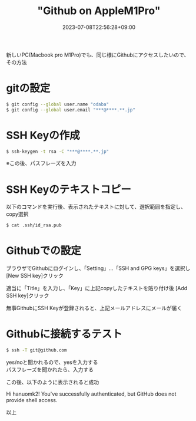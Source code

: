 #+TITLE: "Github on AppleM1Pro"
#+DATE: 2023-07-08T22:56:28+09:00
#+DRAFT: false
#+CATEGORIES[]: 環境構築
#+TAGS[]: Github MacbookPro M1Pro

新しいPC(Macbook pro M1Pro)でも、同じ様にGithubにアクセスしたいので、その方法

* gitの設定

#+BEGIN_SRC sh
$ git config --global user.name "odaba"
$ git config --global user.email "***@****.**.jp"
#+END_SRC

* SSH Keyの作成

#+BEGIN_SRC sh
$ ssh-keygen -t rsa -C "***@****.**.jp"
#+END_SRC

※この後、パスフレーズを入力

* SSH Keyのテキストコピー

以下のコマンドを実行後、表示されたテキストに対して、選択範囲を指定し、
copy選択

#+BEGIN_SRC sh
$ cat .ssh/id_rsa.pub
#+END_SRC

* Githubでの設定

ブラウザでGithubにログインし、「Setting」…「SSH and GPG keys」を選択し
[New SSH key]クリック

適当に「Title」を入力し、「Key」に上記copyしたテキストを貼り付け後
[Add SSH key]クリック

無事GithubにSSH Keyが登録されると、上記メールアドレスにメールが届く

* Githubに接続するテスト

#+BEGIN_SRC sh
$ ssh -T git@github.com
#+END_SRC

yes/noと聞かれるので、yesを入力する\\
パスフレーズを聞かれたら、入力する

この後、以下のように表示されると成功

Hi hanuomk2! You've successfully authenticated,
but GitHub does not provide shell access.

以上
